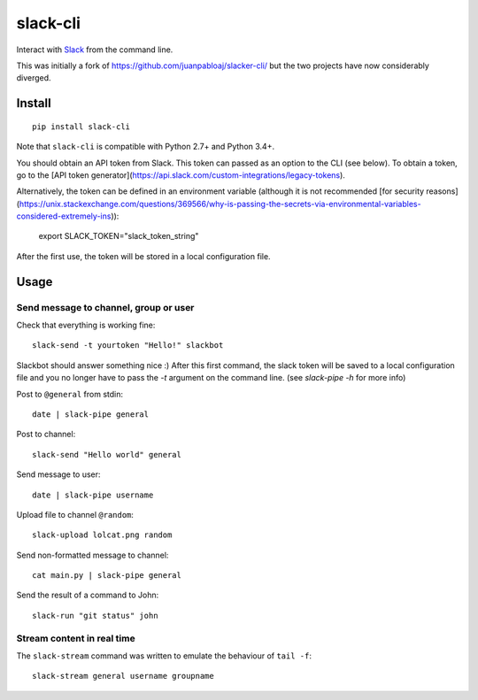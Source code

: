 =========
slack-cli
=========

Interact with `Slack <https://slack.com/>`_ from the command line.

This was initially a fork of https://github.com/juanpabloaj/slacker-cli/ but
the two projects have now considerably diverged.

Install
=======

::

    pip install slack-cli

Note that ``slack-cli`` is compatible with Python 2.7+ and Python 3.4+.

You should obtain an API token from Slack. This token can passed as an option
to the CLI (see below). To obtain a token, go to the [API token generator](https://api.slack.com/custom-integrations/legacy-tokens).

Alternatively, the token can be defined in an environment variable (although it
is not recommended [for security reasons](https://unix.stackexchange.com/questions/369566/why-is-passing-the-secrets-via-environmental-variables-considered-extremely-ins)):

    export SLACK_TOKEN="slack_token_string"

After the first use, the token will be stored in a local configuration file.

Usage
=====

Send message to channel, group or user
--------------------------------------

Check that everything is working fine::

    slack-send -t yourtoken "Hello!" slackbot

Slackbot should answer something nice :) After this first command, the slack
token will be saved to a local configuration file and you no longer have to
pass the `-t` argument on the command line. (see `slack-pipe -h` for more info)

Post to ``@general`` from stdin::

    date | slack-pipe general

Post to channel::

    slack-send "Hello world" general

Send message to user::

    date | slack-pipe username

Upload file to channel ``@random``::

    slack-upload lolcat.png random

Send non-formatted message to channel::

    cat main.py | slack-pipe general

Send the result of a command to John::

    slack-run "git status" john 

Stream content in real time
---------------------------

The ``slack-stream`` command was written to emulate the behaviour of ``tail -f``::

    slack-stream general username groupname
